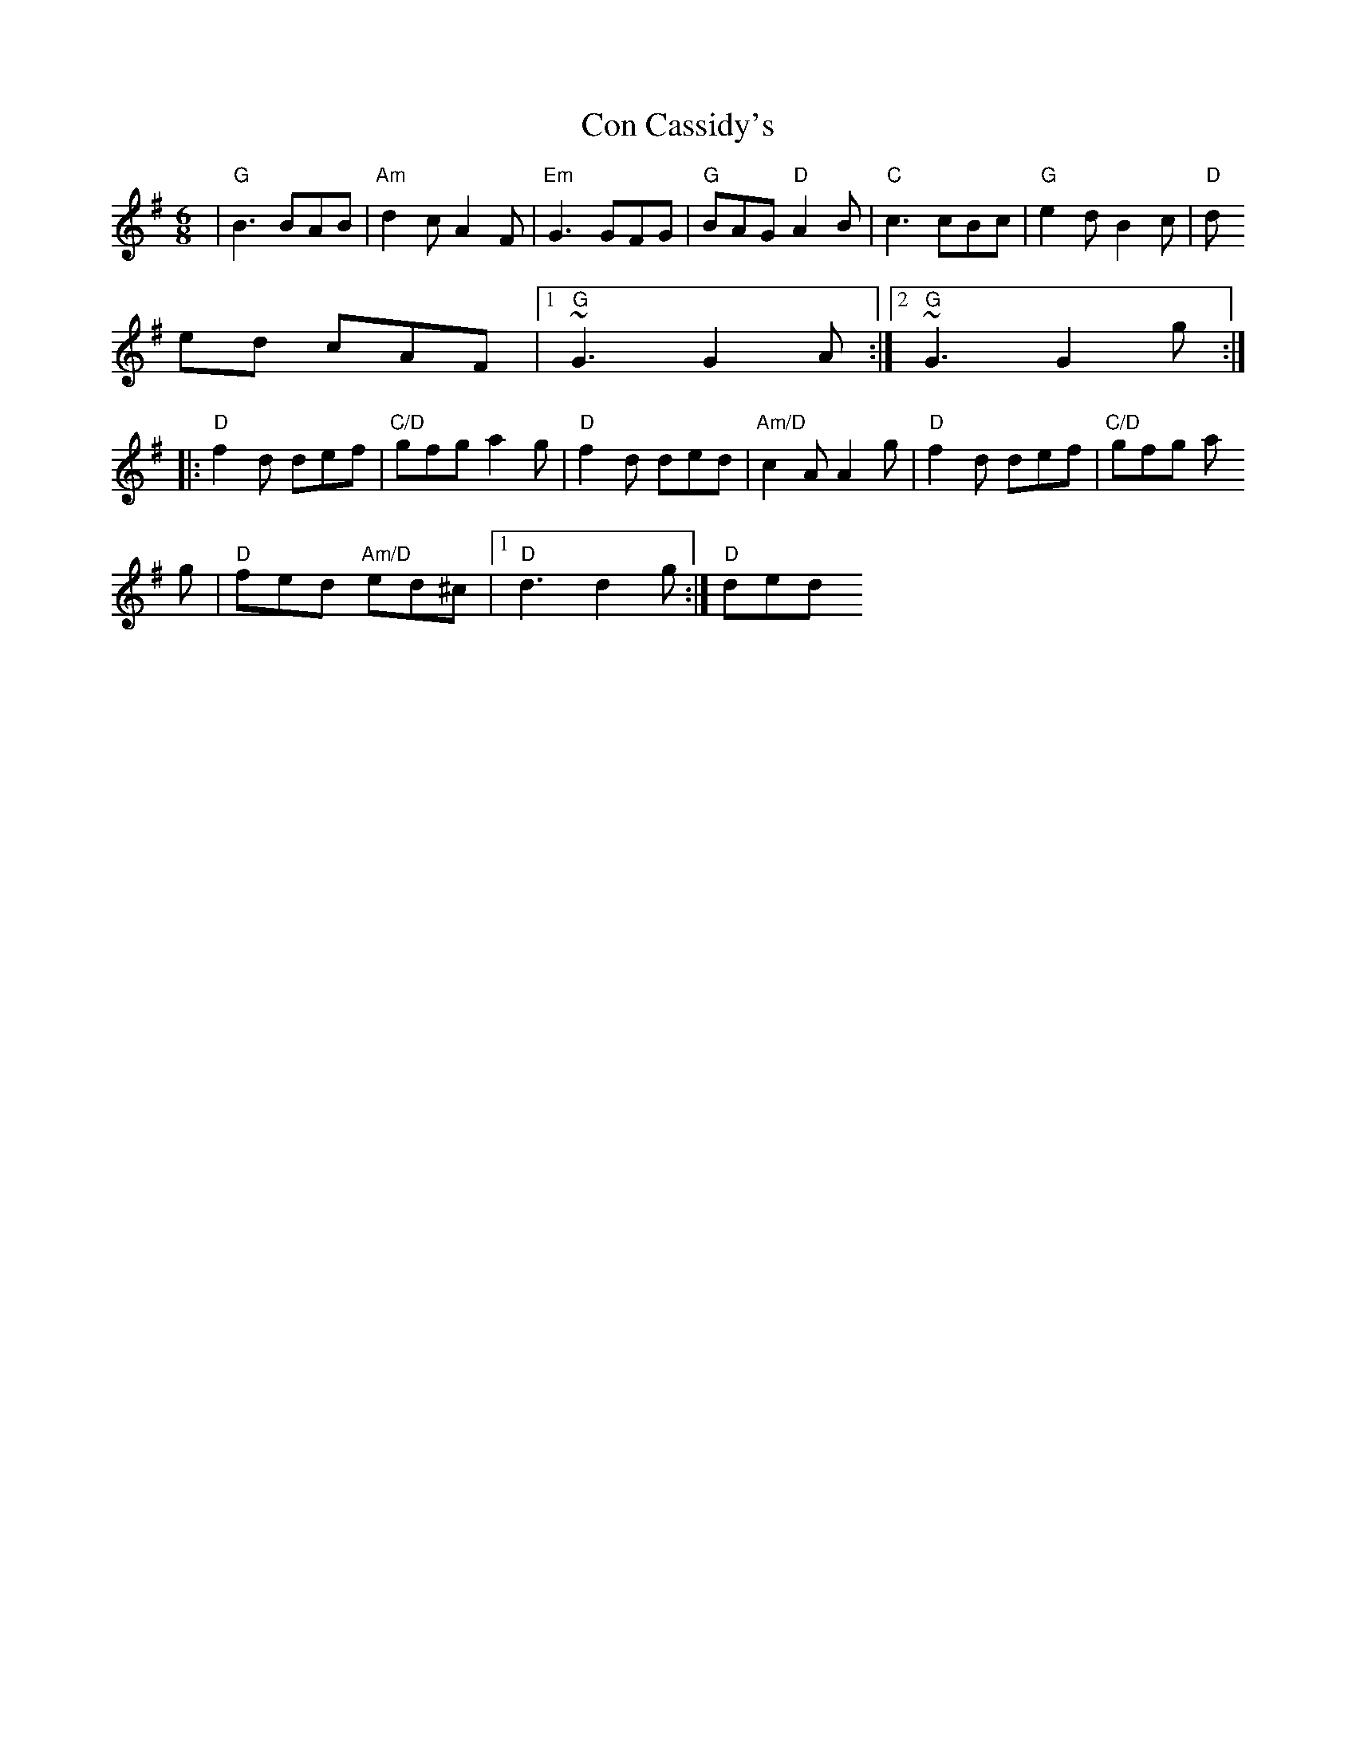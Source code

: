 X: 2
T: Con Cassidy's
Z: gian marco
S: https://thesession.org/tunes/2007#setting15420
R: jig
M: 6/8
L: 1/8
K: Gmaj
|"G"B3 BAB|"Am"d2c A2F|"Em"G3GFG|"G"BAG"D" A2B|"C"c3 cBc|"G"e2d B2c|"D"ded cAF|1"G"~G3 G2A:|2"G"~G3 G2g:||:"D"f2d def|"C/D"gfg a2g|"D"f2d ded|"Am/D"c2A A2g|"D"f2d def|"C/D"gfg a2g|"D"fed "Am/D"ed^c|1"D"d3 d2g:|"D"2ded
